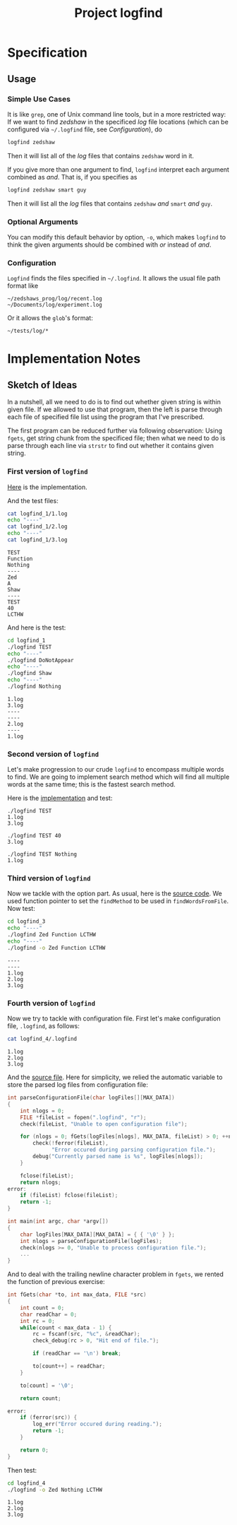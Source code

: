 #+TITLE: Project logfind

* Specification
** Usage
*** Simple Use Cases
It is like =grep=, one of Unix command line tools, but in a more restricted way:
If we want to find /zedshaw/ in the specificed /log/ file locations (which can
be configured via =~/.logfind= file, see [[*Configuration][Configuration]]), do
#+BEGIN_SRC sh
logfind zedshaw
#+END_SRC

Then it will list all of the /log/ files that contains =zedshaw= word in it.

If you give more than one argument to find, =logfind= interpret each argument
combined as /and/. That is, if you specifies as
#+BEGIN_SRC sh
logfind zedshaw smart guy
#+END_SRC

Then it will list all the /log/ files that contains =zedshaw= /and/ =smart=
/and/ =guy=.

*** Optional Arguments
You can modify this default behavior by option, =-o=, which makes =logfind= to
think the given arguments should be combined with /or/ instead of /and/.

*** Configuration
=Logfind= finds the files specified in =~/.logfind=. It allows the usual file
path format like
#+BEGIN_EXAMPLE
~/zedshaws_prog/log/recent.log
~/Documents/log/experiment.log
#+END_EXAMPLE

Or it allows the =glob='s format:
#+BEGIN_EXAMPLE
~/tests/log/*
#+END_EXAMPLE

* Implementation Notes
** Sketch of Ideas
In a nutshell, all we need to do is to find out whether given string is within
given file. If we allowed to use that program, then the left is parse through
each file of specified file list using the program that I've prescribed.

The first program can be reduced further via following observation: Using
=fgets=, get string chunk from the specificed file; then what we need to do is
parse through each line via =strstr= to find out whether it contains given
string.

*** First version of =logfind=
[[file:logfind_1/logfind.c::#include <stdio.h>][Here]] is the implementation.

And the test files:
#+BEGIN_SRC sh :exports both :results verbatim
cat logfind_1/1.log
echo "----"
cat logfind_1/2.log
echo "----"
cat logfind_1/3.log
#+END_SRC

#+RESULTS:
#+begin_example
TEST
Function
Nothing
----
Zed
A
Shaw
----
TEST
40
LCTHW
#+end_example

And here is the test:
#+BEGIN_SRC sh :exports both :results verbatim
cd logfind_1
./logfind TEST
echo "----"
./logfind DoNotAppear
echo "----"
./logfind Shaw
echo "----"
./logfind Nothing
#+END_SRC

#+RESULTS:
: 1.log
: 3.log
: ----
: ----
: 2.log
: ----
: 1.log
*** Second version of =logfind=
Let's make progression to our crude =logfind= to encompass multiple words to
find. We are going to implement search method which will find all multiple words
at the same time; this is the fastest search method.

Here is the [[file:logfind_2/logfind.c::#include <stdio.h>][implementation]] and test:

#+BEGIN_EXAMPLE
./logfind TEST
1.log
3.log

./logfind TEST 40
3.log

./logfind TEST Nothing
1.log
#+END_EXAMPLE
*** Third version of =logfind=
Now we tackle with the option part. As usual, here is the [[file:logfind_3/logfind.c::#include <stdio.h>][source code]]. We used
function pointer to set the =findMethod= to be used in =findWordsFromFile=.
Now test:
#+BEGIN_SRC sh :exports both :results verbatim
cd logfind_3
echo "----"
./logfind Zed Function LCTHW
echo "----"
./logfind -o Zed Function LCTHW
#+END_SRC

#+RESULTS:
: ----
: ----
: 1.log
: 2.log
: 3.log
*** Fourth version of =logfind=
Now we try to tackle with configuration file. First let's make configuration
file, =.logfind=, as follows:
#+BEGIN_SRC sh :exports both :results verbatim
cat logfind_4/.logfind
#+END_SRC

#+RESULTS:
: 1.log
: 2.log
: 3.log

And the [[file:logfind_4/logfind.c::#include <stdio.h>][source file]]. Here for simplicity, we relied the automatic variable to
store the parsed log files from configuration file:
#+BEGIN_SRC C
int parseConfigurationFile(char logFiles[][MAX_DATA])
{
    int nlogs = 0;
    FILE *fileList = fopen(".logfind", "r");
    check(fileList, "Unable to open configuration file");

    for (nlogs = 0; fGets(logFiles[nlogs], MAX_DATA, fileList) > 0; ++nlogs) {
        check(!ferror(fileList),
              "Error occured during parsing configuration file.");
        debug("Currently parsed name is %s", logFiles[nlogs]);
    }

    fclose(fileList);
    return nlogs;
error:
    if (fileList) fclose(fileList);
    return -1;
}

int main(int argc, char *argv[])
{
    char logFiles[MAX_DATA][MAX_DATA] = { { '\0' } };
    int nlogs = parseConfigurationFile(logFiles);
    check(nlogs >= 0, "Unable to process configuration file.");
    ...
}
#+END_SRC

And to deal with the trailing newline character problem in =fgets=, we rented
the function of previous exercise:
#+BEGIN_SRC C
int fGets(char *to, int max_data, FILE *src)
{
    int count = 0;
    char readChar = 0;
    int rc = 0;
    while(count < max_data - 1) {
        rc = fscanf(src, "%c", &readChar);
        check_debug(rc > 0, "Hit end of file.");

        if (readChar == '\n') break;

        to[count++] = readChar;
    }

    to[count] = '\0';

    return count;

error:
    if (ferror(src)) {
        log_err("Error occured during reading.");
        return -1;
    }

    return 0;
}
#+END_SRC

Then test:
#+BEGIN_SRC sh :exports both :results verbatim
cd logfind_4
./logfind -o Zed Nothing LCTHW
#+END_SRC

#+RESULTS:
: 1.log
: 2.log
: 3.log
